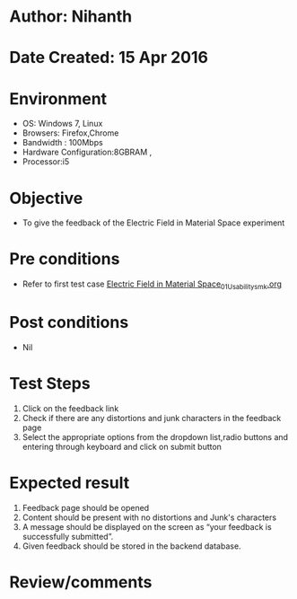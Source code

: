 * Author: Nihanth
* Date Created: 15 Apr 2016
* Environment
  - OS: Windows 7, Linux
  - Browsers: Firefox,Chrome
  - Bandwidth : 100Mbps
  - Hardware Configuration:8GBRAM , 
  - Processor:i5

* Objective
  - To give the feedback of the Electric Field in Material Space experiment

* Pre conditions
  - Refer to first test case [[https://github.com/Virtual-Labs/electro-magnetic-theory-iiith/blob/master/test-cases/integration_test-cases/Electric Field in Material Space/Electric Field in Material Space_01_Usability_smk.org][Electric Field in Material Space_01_Usability_smk.org]]

* Post conditions
  - Nil
* Test Steps
  1. Click on the feedback link 
  2. Check if there are any distortions and junk characters in the feedback page
  3. Select the appropriate options from the dropdown list,radio buttons and entering through keyboard and click on submit button

* Expected result
  1. Feedback page should be opened
  2. Content should be present with no distortions and Junk's characters
  3. A message should be displayed on the screen as “your feedback is successfully submitted”.
  4. Given feedback should be stored in the backend database.

* Review/comments


